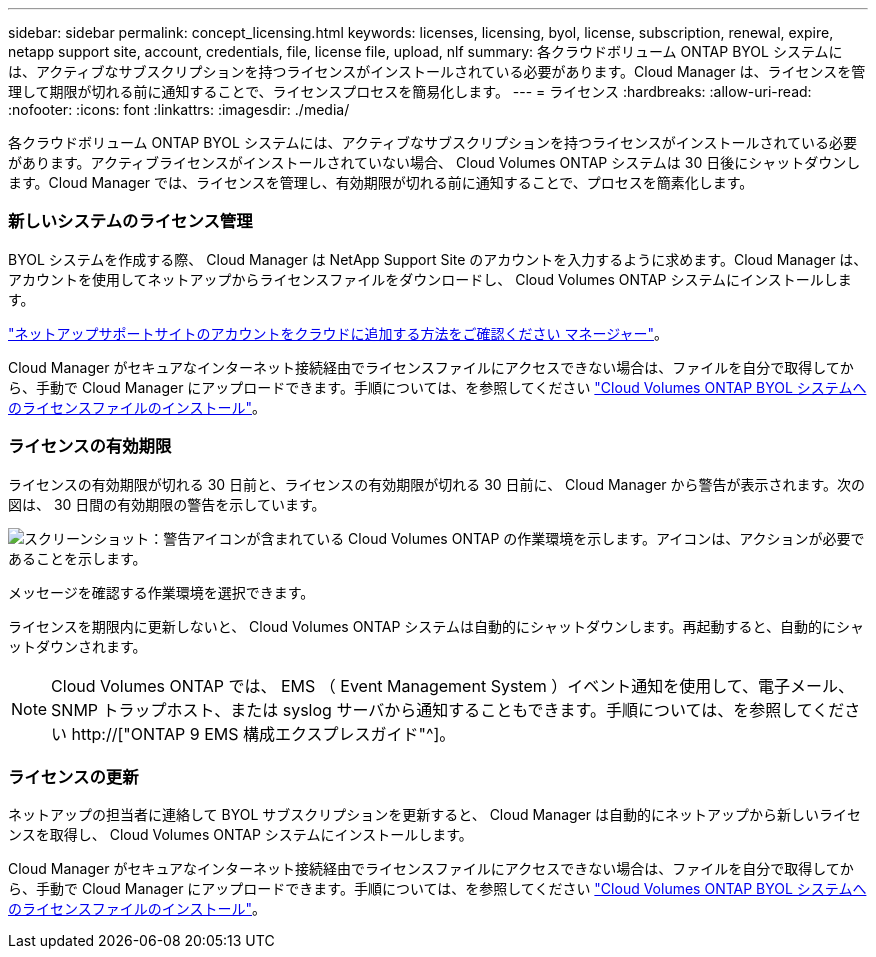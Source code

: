 ---
sidebar: sidebar 
permalink: concept_licensing.html 
keywords: licenses, licensing, byol, license, subscription, renewal, expire, netapp support site, account, credentials, file, license file, upload, nlf 
summary: 各クラウドボリューム ONTAP BYOL システムには、アクティブなサブスクリプションを持つライセンスがインストールされている必要があります。Cloud Manager は、ライセンスを管理して期限が切れる前に通知することで、ライセンスプロセスを簡易化します。 
---
= ライセンス
:hardbreaks:
:allow-uri-read: 
:nofooter: 
:icons: font
:linkattrs: 
:imagesdir: ./media/


[role="lead"]
各クラウドボリューム ONTAP BYOL システムには、アクティブなサブスクリプションを持つライセンスがインストールされている必要があります。アクティブライセンスがインストールされていない場合、 Cloud Volumes ONTAP システムは 30 日後にシャットダウンします。Cloud Manager では、ライセンスを管理し、有効期限が切れる前に通知することで、プロセスを簡素化します。

[discrete]
=== 新しいシステムのライセンス管理

BYOL システムを作成する際、 Cloud Manager は NetApp Support Site のアカウントを入力するように求めます。Cloud Manager は、アカウントを使用してネットアップからライセンスファイルをダウンロードし、 Cloud Volumes ONTAP システムにインストールします。

link:task_adding_nss_accounts.html["ネットアップサポートサイトのアカウントをクラウドに追加する方法をご確認ください マネージャー"]。

Cloud Manager がセキュアなインターネット接続経由でライセンスファイルにアクセスできない場合は、ファイルを自分で取得してから、手動で Cloud Manager にアップロードできます。手順については、を参照してください link:task_modifying_ontap_cloud.html#installing-license-files-on-cloud-volumes-ontap-byol-systems["Cloud Volumes ONTAP BYOL システムへのライセンスファイルのインストール"]。

[discrete]
=== ライセンスの有効期限

ライセンスの有効期限が切れる 30 日前と、ライセンスの有効期限が切れる 30 日前に、 Cloud Manager から警告が表示されます。次の図は、 30 日間の有効期限の警告を示しています。

image:screenshot_warning.gif["スクリーンショット：警告アイコンが含まれている Cloud Volumes ONTAP の作業環境を示します。アイコンは、アクションが必要であることを示します。"]

メッセージを確認する作業環境を選択できます。

ライセンスを期限内に更新しないと、 Cloud Volumes ONTAP システムは自動的にシャットダウンします。再起動すると、自動的にシャットダウンされます。


NOTE: Cloud Volumes ONTAP では、 EMS （ Event Management System ）イベント通知を使用して、電子メール、 SNMP トラップホスト、または syslog サーバから通知することもできます。手順については、を参照してください http://["ONTAP 9 EMS 構成エクスプレスガイド"^]。

[discrete]
=== ライセンスの更新

ネットアップの担当者に連絡して BYOL サブスクリプションを更新すると、 Cloud Manager は自動的にネットアップから新しいライセンスを取得し、 Cloud Volumes ONTAP システムにインストールします。

Cloud Manager がセキュアなインターネット接続経由でライセンスファイルにアクセスできない場合は、ファイルを自分で取得してから、手動で Cloud Manager にアップロードできます。手順については、を参照してください link:task_modifying_ontap_cloud.html#installing-license-files-on-cloud-volumes-ontap-byol-systems["Cloud Volumes ONTAP BYOL システムへのライセンスファイルのインストール"]。
